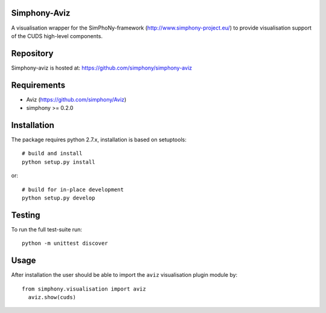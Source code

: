 
Simphony-Aviz 
-------------

A visualisation wrapper for the SimPhoNy-framework (http://www.simphony-project.eu/) to provide
visualisation support of the CUDS high-level components.

.. image:: https://travis-ci.org/simphony/simphony-aviz.svg?branch=master
  :target: https://travis-ci.org/simphony/simphony-aviz
  :alt: Build status

.. image:: http://codecov.io/github/simphony/simphony-aviz.svg?branch=master
  :target: http://codecov.io/github/simphony/simphony-aviz?branch=master
  :alt: Test coverage

.. image:: https://readthedocs.org/projects/simphony-aviz?version=stable
  :target: https://readthedocs.org/projects/simphony-aviz?badge=stable
  :alt: Documentation Status


Repository
----------

Simphony-aviz is hosted at: https://github.com/simphony/simphony-aviz

Requirements
------------

- Aviz  (https://github.com/simphony/Aviz)
- simphony >= 0.2.0

Installation
------------

The package requires python 2.7.x, installation is based on setuptools::

  # build and install
  python setup.py install

or::

  # build for in-place development
  python setup.py develop

Testing
-------

To run the full test-suite run::

 python -m unittest discover

Usage
------
After installation the user should be able to import the ``aviz`` visualisation plugin module by::

  from simphony.visualisation import aviz
    aviz.show(cuds)


